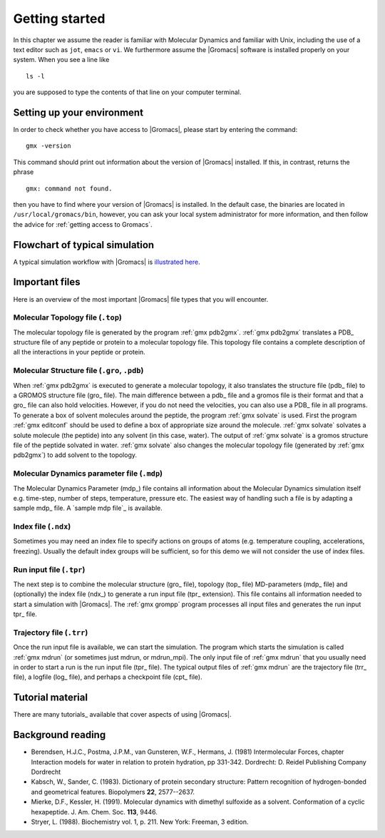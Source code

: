 Getting started
===============

In this chapter we assume the reader is familiar with Molecular Dynamics and
familiar with Unix, including the use of a text editor such as ``jot``, ``emacs``
or ``vi``. We furthermore assume the |Gromacs| software is installed properly on
your system. When you see a line like

::

    ls -l

you are supposed to type the contents of that line on your computer terminal.

Setting up your environment
---------------------------
In order to check whether you have access to |Gromacs|, please
start by entering the command:

::

    gmx -version

This command should print out information about the version of |Gromacs|
installed. If this, in contrast, returns the phrase

::

    gmx: command not found.

then you have to find where your version of |Gromacs| is installed. In
the default case, the binaries are located in
``/usr/local/gromacs/bin``, however, you can ask your local system
administrator for more information, and then follow the advice for
:ref:`getting access to Gromacs`.

Flowchart of typical simulation
-------------------------------
A typical simulation workflow with |Gromacs| is `illustrated here <../online/flow.html>`_.

Important files
---------------
Here is an overview of the most important |Gromacs| file types that you will
encounter.

Molecular Topology file (``.top``)
^^^^^^^^^^^^^^^^^^^^^^^^^^^^^^^^^^
The molecular topology file is generated by the program :ref:`gmx pdb2gmx`.
:ref:`gmx pdb2gmx` translates a PDB_ structure file of any peptide or protein
to a molecular topology file. This topology file contains a complete
description of all the interactions in your peptide or protein.

Molecular Structure file (``.gro``, ``.pdb``)
^^^^^^^^^^^^^^^^^^^^^^^^^^^^^^^^^^^^^^^^^^^^^
When :ref:`gmx pdb2gmx` is executed to generate a molecular topology, it also
translates the structure file (pdb_ file) to a GROMOS structure file (gro_
file). The main difference between a pdb_ file and a gromos file is their
format and that a gro_ file can also hold velocities. However, if you do not
need the velocities, you can also use a PDB_ file in all programs. To generate
a box of solvent molecules around the peptide, the program :ref:`gmx solvate`
is used. First the program :ref:`gmx editconf` should be used to define a box
of appropriate size around the molecule. :ref:`gmx solvate` solvates a solute
molecule (the peptide) into any solvent (in this case, water). The output of
:ref:`gmx solvate` is a gromos structure file of the peptide solvated in water.
:ref:`gmx solvate` also changes the molecular topology file (generated by
:ref:`gmx pdb2gmx`) to add solvent to the topology.

Molecular Dynamics parameter file (``.mdp``)
^^^^^^^^^^^^^^^^^^^^^^^^^^^^^^^^^^^^^^^^^^^^
The Molecular Dynamics Parameter (mdp_) file contains all information about the Molecular Dynamics simulation itself e.g. time-step, number of steps, temperature, pressure etc. The easiest way of handling such a file is by adapting a sample mdp_ file. A `sample mdp file`_ is available.

Index file (``.ndx``)
^^^^^^^^^^^^^^^^^^^^^
Sometimes you may need an index file to specify actions on groups of atoms (e.g. temperature coupling, accelerations, freezing). Usually the default index groups will be sufficient, so for this demo we will not consider the use of index files. 

Run input file (``.tpr``)
^^^^^^^^^^^^^^^^^^^^^^^^^
The next step is to combine the molecular structure (gro_ file), topology (top_
file) MD-parameters (mdp_ file) and (optionally) the index file (ndx_) to
generate a run input file (tpr_ extension). This file contains all information
needed to start a simulation with |Gromacs|. The :ref:`gmx grompp` program
processes all input files and generates the run input tpr_ file.

Trajectory file (``.trr``)
^^^^^^^^^^^^^^^^^^^^^^^^^^
Once the run input file is available, we can start the simulation. The program
which starts the simulation is called :ref:`gmx mdrun` (or sometimes just
mdrun, or mdrun_mpi). The only input file of :ref:`gmx mdrun` that you usually
need in order to start a run is the run input file (tpr_ file). The typical
output files of :ref:`gmx mdrun` are the trajectory file (trr_ file), a logfile
(log_ file), and perhaps a checkpoint file (cpt_ file).

Tutorial material
-----------------
There are many tutorials_ available that cover aspects of using |Gromacs|.

Background reading
------------------
*   Berendsen, H.J.C., Postma, J.P.M., van Gunsteren, W.F., Hermans, J. (1981)
    Intermolecular Forces, chapter Interaction models for water in relation to
    protein hydration, pp 331-342. Dordrecht: D. Reidel Publishing Company
    Dordrecht
*   Kabsch, W., Sander, C. (1983).     Dictionary of protein secondary
    structure: Pattern recognition of hydrogen-bonded and geometrical features.
    Biopolymers **22**, 2577--2637.
*   Mierke, D.F., Kessler, H. (1991).     Molecular dynamics with dimethyl
    sulfoxide as a solvent. Conformation of a cyclic hexapeptide. J. Am. Chem.
    Soc. **113**, 9446.
*   Stryer, L. (1988).     Biochemistry vol. 1, p. 211. New York: Freeman, 3
    edition.
